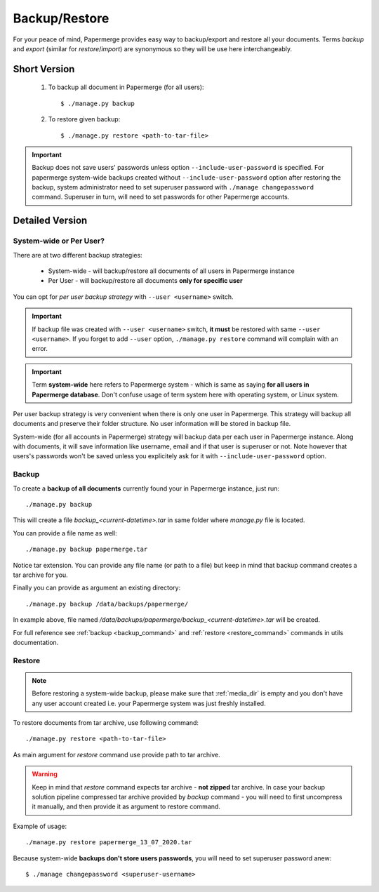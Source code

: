 .. _backup_restore:

Backup/Restore
===============

For your peace of mind, Papermerge provides easy way to backup/export and restore all your documents.
Terms *backup* and *export* (similar for *restore*/*import*) are synonymous so they will be use here interchangeably.


Short Version
~~~~~~~~~~~~~~~~~
    1. To backup all document in Papermerge (for all users)::

        $ ./manage.py backup

    2. To restore given backup::

        $ ./manage.py restore <path-to-tar-file>

.. important::

    Backup does not save users' passwords unless option
    ``--include-user-password`` is specified. For papermerge system-wide
    backups created without ``--include-user-password`` option after restoring
    the backup, system administrator need to set superuser password with
    ``./manage changepassword`` command. Superuser in turn, will need to set
    passwords for other Papermerge accounts.

Detailed Version
~~~~~~~~~~~~~~~~~~~

System-wide or Per User?
#########################

There are at two different backup strategies:

    * System-wide - will backup/restore all documents of all users in Papermerge instance
    * Per User - will backup/restore all documents **only for specific user**

You can opt for *per user backup strategy* with ``--user <username>`` switch.

..  important::

    If backup file was created with ``--user <username>`` switch, **it must** be restored with same
    ``--user <username>``. If you forget to add ``--user`` option, ``./manage.py restore`` command will
    complain with an error.

.. important::

    Term **system-wide** here refers to Papermerge system - which is same as
    saying **for all users in Papermerge database**. Don't confuse usage of
    term system here with operating system, or Linux system.

Per user backup strategy is very convenient when there is only one user in
Papermerge. This strategy will backup all documents and preserve their folder
structure. No user information will be stored in backup file.

System-wide (for all accounts in Papermerge) strategy will backup data per
each user in Papermerge instance. Along with documents, it will save
information like username, email and if that user is superuser or not. Note
however that users's passwords won't be saved unless you explicitely ask for
it with ``--include-user-password`` option.

Backup
########

To create a **backup of all documents** currently found your in Papermerge instance, just run::

    ./manage.py backup

This will create a file `backup_<current-datetime>.tar` in same folder where `manage.py` file is located.

You can provide a file name as well::

    ./manage.py backup papermerge.tar

Notice tar extension. You can provide any file name (or path to a file) but keep in mind that backup command creates a tar archive for you.

Finally you can provide as argument an existing directory::

    ./manage.py backup /data/backups/papermerge/

In example above, file named
`/data/backups/papermerge/backup_<current-datetime>.tar` will be created.

For full reference see :ref:`backup <backup_command>` and :ref:`restore
<restore_command>` commands in utils documentation.

Restore
#########

.. note::
    Before restoring a system-wide backup, please make sure that
    :ref:`media_dir` is empty and you don't have any user account created
    i.e. your Papermerge system was just freshly installed.

To restore documents from tar archive, use following command::

    ./manage.py restore <path-to-tar-file>

As main argument for `restore` command use provide path to tar archive.

.. warning::
    
    Keep in mind that `restore` command expects tar archive - **not zipped**
    tar archive. In case your backup solution pipeline compressed tar archive
    provided by `backup` command - you will need to first uncompress it
    manually, and then provide it as argument to restore command.

Example of usage::

    ./manage.py restore papermerge_13_07_2020.tar

Because system-wide **backups don't store users passwords**, you will need to set superuser
password anew::

    $ ./manage changepassword <superuser-username>
